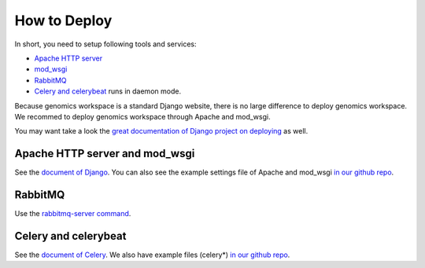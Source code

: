 How to Deploy
=============

In short, you need to setup following tools and services:

* `Apache HTTP server
  <https://httpd.apache.org/>`_
* `mod_wsgi
  <http://modwsgi.readthedocs.io/en/develop/>`_
* `RabbitMQ
  <https://www.rabbitmq.com/>`_
* `Celery and celerybeat
  <https://github.com/celery/celery>`_ runs in daemon mode.

Because genomics workspace is a standard Django website, there is no large difference to deploy genomics workspace.
We recommed to deploy genomics workspace through Apache and mod_wsgi.

You may want take a look the `great documentation of Django project on deploying
<https://docs.djangoproject.com/en/1.8/howto/deployment/>`_ as well.

Apache HTTP server and mod_wsgi
-------------------------------

See the `document of Django
<https://docs.djangoproject.com/en/1.8/howto/deployment/wsgi/modwsgi/>`_. You can also see the example settings file of Apache and mod_wsgi `in our github repo
<https://github.com/NAL-i5K/genomics-workspace/blob/4ec1f58020d00a38ccb7ffbc6b071bf5abca4390/example/settings/i5k.conf>`_.


RabbitMQ
--------

Use the `rabbitmq-server command
<https://www.rabbitmq.com/rabbitmq-server.8.html>`_.

Celery and celerybeat
---------------------

See the `document of Celery
<http://docs.celeryproject.org/en/3.1/tutorials/daemonizing.html>`_. We also have example files (celery*) `in our github repo
<https://github.com/NAL-i5K/genomics-workspace/tree/4ec1f58020d00a38ccb7ffbc6b071bf5abca4390/example/settings>`_.
